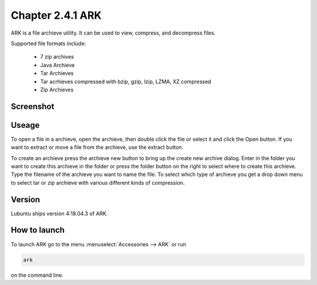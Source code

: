 Chapter 2.4.1 ARK
=================

ARK is a file archieve utility. It can be used to view, compress, and decompress files.

Supported file formats include:

 - 7 zip archives
 - Java Archieve
 - Tar Archieves
 - Tar acrhieves compressed with bzip, gzip, lzip, LZMA, XZ compressed 
 - Zip Archieves

Screenshot
----------
.. image:: ARK.png

Useage
------
To open a file in a archieve, open the archieve, then double click the file  or select it and click the Open button. If you want to extract or move a file from the archieve, use the extract button.  

To create an archieve press the archieve new button to bring up the create new archive dialog. Enter in the folder you want to create this archieve in the folder or press the folder button on the right to select where to create this archieve. Type the filename of the archieve you want to name the file. To select which type of archieve you get a drop down menu to select tar or zip archieve with various different kinds of compression. 

Version
-------
Lubuntu ships version 4:18.04.3 of ARK. 

How to launch
-------------
To launch ARK go to the menu :menuselect:`Accessories --> ARK` or run 

.. code::

   ark
   
on the command line.


